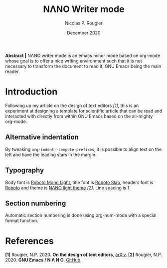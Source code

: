#+title:NΛNO Writer mode
#+author:Nicolas P. Rougier
#+date:December 2020

*Abstract |* NΛNO writer mode is an emacs minor mode based on org-mode
           whose goal is to offer a nice writing environment such that
           it is not necessary to transform the document to read it,
           GNU Emacs being the main reader.


* Introduction   

Following up my article on the design of text editors /[1]/, this is an
experiment at designing a template for scientific article that can be
read and interacted with directly from within GNU Emacs based on the
all-mighty org-mode.

** Alternative indentation   


By tweaking =org-indent--compute-prefixes=, it is possible to align text
on the left and have the leading stars in the margin.

** Typography   

Body font is [[https://fonts.google.com/specimen/Roboto+Mono][Roboto Mono Light]], title font is [[https://fonts.google.com/specimen/Roboto+Slab][Roboto Slab]], headers font
is [[https://fonts.google.com/specimen/Roboto][Roboto]] and theme is [[https://github.com/rougier/nano-emacs][NΛNO light theme]] /[2]/. Line spacing is 1.

** Section numbering

Automatic section numbering is done using org-num-mode with a special
format function.


* References   
:PROPERTIES:
:UNNUMBERED: nil
:END:

*[1]* Rougier, N.P. 2020. *On the design of text editors*, [[https://arxiv.org/abs/2008.06030][arXiv]].
*[2]* Rougier, N.P. 2020. *GNU Emacs / N Λ N O*, [[https://github.com/rougier/nano-emacs][GitHub]]. 
